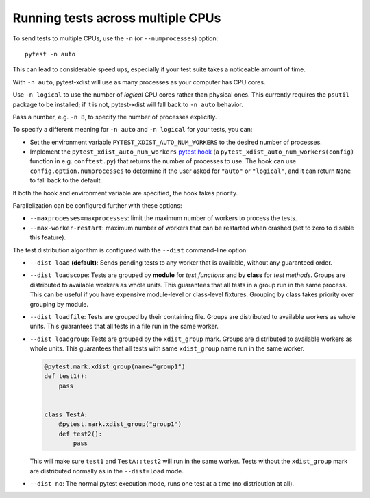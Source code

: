.. _parallelization:

Running tests across multiple CPUs
==================================

To send tests to multiple CPUs, use the ``-n`` (or ``--numprocesses``) option::

    pytest -n auto

This can lead to considerable speed ups, especially if your test suite takes a
noticeable amount of time.

With ``-n auto``, pytest-xdist will use as many processes as your computer
has CPU cores.

Use ``-n logical`` to use the number of *logical* CPU cores rather than
physical ones. This currently requires the ``psutil`` package to be installed;
if it is not, pytest-xdist will fall back to ``-n auto`` behavior.

Pass a number, e.g. ``-n 8``, to specify the number of processes explicitly.

To specify a different meaning for ``-n auto`` and ``-n logical`` for your
tests, you can:

* Set the environment variable ``PYTEST_XDIST_AUTO_NUM_WORKERS`` to the
  desired number of processes.

* Implement the ``pytest_xdist_auto_num_workers``
  `pytest hook <https://docs.pytest.org/en/latest/how-to/writing_plugins.html>`__
  (a ``pytest_xdist_auto_num_workers(config)`` function in e.g. ``conftest.py``)
  that returns the number of processes to use.
  The hook can use ``config.option.numprocesses`` to determine if the user
  asked for ``"auto"`` or ``"logical"``, and it can return ``None`` to fall
  back to the default.

If both the hook and environment variable are specified, the hook takes
priority.


Parallelization can be configured further with these options:

* ``--maxprocesses=maxprocesses``: limit the maximum number of workers to
  process the tests.

* ``--max-worker-restart``: maximum number of workers that can be restarted
  when crashed (set to zero to disable this feature).

The test distribution algorithm is configured with the ``--dist`` command-line option:

.. _distribution modes:

* ``--dist load`` **(default)**: Sends pending tests to any worker that is
  available, without any guaranteed order.

* ``--dist loadscope``: Tests are grouped by **module** for *test functions*
  and by **class** for *test methods*. Groups are distributed to available
  workers as whole units. This guarantees that all tests in a group run in the
  same process. This can be useful if you have expensive module-level or
  class-level fixtures. Grouping by class takes priority over grouping by
  module.

* ``--dist loadfile``: Tests are grouped by their containing file. Groups are
  distributed to available workers as whole units. This guarantees that all
  tests in a file run in the same worker.

* ``--dist loadgroup``: Tests are grouped by the ``xdist_group`` mark. Groups are
  distributed to available workers as whole units. This guarantees that all
  tests with same ``xdist_group`` name run in the same worker.

  .. code-block:: python

      @pytest.mark.xdist_group(name="group1")
      def test1():
          pass


      class TestA:
          @pytest.mark.xdist_group("group1")
          def test2():
              pass

  This will make sure ``test1`` and ``TestA::test2`` will run in the same worker.
  Tests without the ``xdist_group`` mark are distributed normally as in the ``--dist=load`` mode.

* ``--dist no``: The normal pytest execution mode, runs one test at a time (no distribution at all).
